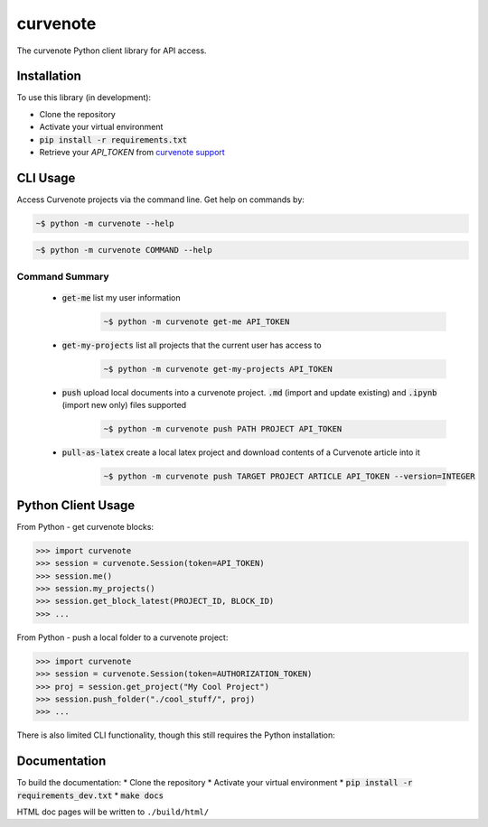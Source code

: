 .. role:: bash(code)
   :language: bash

curvenote
#########

The curvenote Python client library for API access.

Installation
************

To use this library (in development):

* Clone the repository
* Activate your virtual environment
* :code:`pip install -r requirements.txt`
* Retrieve your `API_TOKEN` from  `curvenote support <mailto:support@curvenote.com>`_


CLI Usage
*********

Access Curvenote projects via the command line. Get help on commands by:

.. code-block:: bash

    ~$ python -m curvenote --help

.. code-block:: bash

    ~$ python -m curvenote COMMAND --help

Command Summary
===============

 - :code:`get-me` list my user information
    .. code-block:: bash

        ~$ python -m curvenote get-me API_TOKEN

 - :code:`get-my-projects` list all projects that the current user has access to
    .. code-block:: bash

        ~$ python -m curvenote get-my-projects API_TOKEN

 - :code:`push` upload local documents into a curvenote project. :code:`.md` (import and update existing) and :code:`.ipynb` (import new only) files supported
    .. code-block:: bash

        ~$ python -m curvenote push PATH PROJECT API_TOKEN

 - :code:`pull-as-latex` create a local latex project and download contents of a Curvenote article into it
     .. code-block:: bash

        ~$ python -m curvenote push TARGET PROJECT ARTICLE API_TOKEN --version=INTEGER

Python Client Usage
*******************

From Python - get curvenote blocks:

.. code-block:: python

    >>> import curvenote
    >>> session = curvenote.Session(token=API_TOKEN)
    >>> session.me()
    >>> session.my_projects()
    >>> session.get_block_latest(PROJECT_ID, BLOCK_ID)
    >>> ...

From Python - push a local folder to a curvenote project:

.. code-block:: python

    >>> import curvenote
    >>> session = curvenote.Session(token=AUTHORIZATION_TOKEN)
    >>> proj = session.get_project("My Cool Project")
    >>> session.push_folder("./cool_stuff/", proj)
    >>> ...

There is also limited CLI functionality, though this still requires the
Python installation:

Documentation
*************

To build the documentation:
* Clone the repository
* Activate your virtual environment
* :code:`pip install -r requirements_dev.txt`
* :code:`make docs`

HTML doc pages will be written to ``./build/html/``
